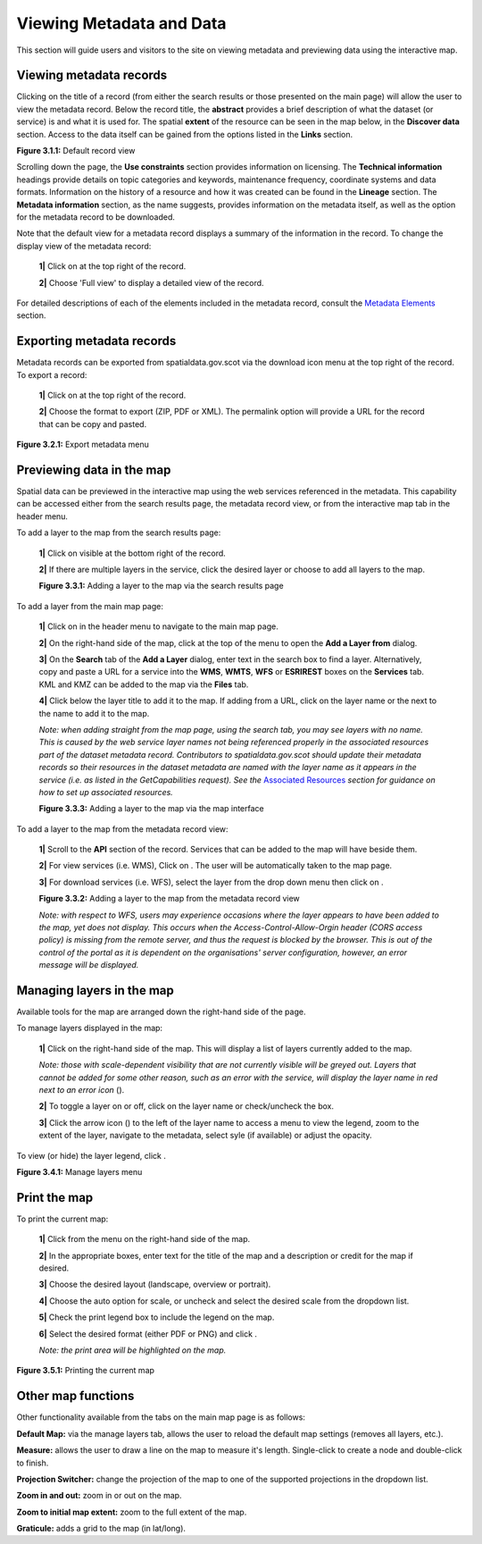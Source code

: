 Viewing Metadata and Data
=========================

This section will guide users and visitors to the site on viewing metadata and previewing data using the interactive map.

Viewing metadata records
------------------------

Clicking on the title of a record (from either the search results or those presented on the main page) will allow the user to view the metadata
record. Below the record title, the **abstract** provides a brief description of what the dataset (or service) is and what it is used for. The
spatial **extent** of the resource can be seen in the map below, in the **Discover data** section. Access to the data itself can be gained from the options listed in the
**Links** section.

|userdoc_fig_3_1_1_DefaultViewA|

**Figure 3.1.1:** Default record view

Scrolling down the page, the **Use constraints** section provides information on licensing. The **Technical information** headings provide details on topic categories and keywords, maintenance frequency, coordinate systems and data formats. Information on the history of a resource and how
it was created can be found in the **Lineage** section. The **Metadata information** section, as the name suggests, provides information on the metadata itself, as well as the option for the metadata record to be downloaded.

Note that the default view for a metadata record displays a summary of the information in the record. To change the display view of the metadata
record:

	**1|** Click on |button_view_display| at the top right of the record.

	**2|** Choose 'Full view' to display a detailed view of the record.

For detailed descriptions of each of the elements included in the metadata record, consult the `Metadata Elements <UserDoc_Chap7_Elements.html#metadata-elements>`__ section.

Exporting metadata records
--------------------------

Metadata records can be exported from spatialdata.gov.scot via the download icon menu at the top right of the record. To export a record:

	**1|** Click on |button_view_download| at the top right of the record.

	**2|** Choose the format to export (ZIP, PDF or XML). The permalink option will provide a URL for the record that can be copy and pasted.

|userdoc_fig_3_2_1_ExportMetadata|

**Figure 3.2.1:** Export metadata menu

Previewing data in the map
--------------------------

Spatial data can be previewed in the interactive map using the web services referenced in the metadata. This capability can be accessed either from
the search results page, the metadata record view, or from the interactive map tab in the header menu.

To add a layer to the map from the search results page:

	**1|** Click on |button_view_globe| visible at the bottom right of the record.

	**2|** If there are multiple layers in the service, click the desired layer or choose to add all layers to the map.

	|userdoc_fig_3_3_1_AddtoMapSearch|

	**Figure 3.3.1:** Adding a layer to the map via the search results page

To add a layer from the main map page:

	**1|** Click on |button_map| in the header menu to navigate to the main map page.

	**2|** On the right-hand side of the map, click |button_map_addlayer| at the top of the menu to open the **Add a Layer from** dialog.

	**3|** On the **Search** tab of the **Add a Layer** dialog, enter text in the search box to find a layer. Alternatively, copy and paste a URL for a service into the **WMS**, **WMTS**, **WFS** or **ESRIREST** boxes on the **Services** tab. KML and KMZ can be added to the map via the **Files** tab.

	**4|** Click |button_map_addicon| below the layer title to add it to the map. If adding from a URL, click on the layer name or the |button_map_addlayer| next to the name to add it to the map.

	*Note: when adding straight from the map page, using the search tab, you may see layers with no name. This is caused by the
	web service layer names not being referenced properly in the associated resources part of the dataset metadata record. Contributors to spatialdata.gov.scot should
	update their metadata records so their resources in the dataset metadata are named with the layer name as it appears in the service (i.e. as listed in the GetCapabilities request).
	See the* `Associated Resources <UserDoc_Chap6_Edit.html#associated-resources>`__ *section for guidance on how to set up associated resources.*

	|userdoc_fig_3_3_3_AddtoMapMapPage|

	**Figure 3.3.3:** Adding a layer to the map via the map interface

To add a layer to the map from the metadata record view:

	**1|** Scroll to the **API** section of the record. Services that can be added to the map will have |button_view_addtomap| beside them.

	**2|** For view services (i.e. WMS), Click on |button_view_addtomap|. The user will be automatically taken to the map page.

	**3|** For download services (i.e. WFS), select the layer from the drop down menu then click on |button_view_addtomap|.

	|userdoc_fig_3_3_2_AddtoMapRecordView|

	**Figure 3.3.2:** Adding a layer to the map from the metadata record view

	*Note: with respect to WFS, users may experience occasions where the layer appears to have been added to the map, yet does not display. This
	occurs when the Access-Control-Allow-Orgin header (CORS access policy) is missing from the remote server, and thus the request is blocked by
	the browser. This is out of the control of the portal as it is dependent on the organisations' server configuration, however, an error message will be displayed.*

Managing layers in the map
--------------------------

Available tools for the map are arranged down the right-hand side of the page.

To manage layers displayed in the map:

	**1|** Click |button_map_managelayers| on the right-hand side of the map. This will display a list of layers currently added to the map.

	*Note: those with scale-dependent visibility that are not currently visible will be greyed out. Layers that cannot be added for some other reason, such as an error with the service, will display the layer name in red next to an error icon* (|button_map_exclamationicon|).

	**2|** To toggle a layer on or off, click on the layer name or check/uncheck the box.

	**3|** Click the arrow icon (|layer_settings_button|) to the left of the layer name to access a menu to view the legend, zoom to the extent of the layer, navigate to the metadata, select syle (if available) or adjust the opacity.

To view (or hide) the layer legend, click |button_map_legendicon|.

|userdoc_fig_3_4_1_ManageLayers|

**Figure 3.4.1:** Manage layers menu

Print the map
-------------

To print the current map:

	**1|** Click |button_map_print| from the menu on the right-hand side of the map.

	**2|** In the appropriate boxes, enter text for the title of the map and a description or credit for the map if desired.

	**3|** Choose the desired layout (landscape, overview or portrait).

	**4|** Choose the auto option for scale, or uncheck and select the desired scale from the dropdown list.

	**5|** Check the print legend box to include the legend on the map.

	**6|** Select the desired format (either PDF or PNG) and click |button_map_printcurrent|.

	*Note: the print area will be highlighted on the map.*

|userdoc_fig_3_5_1_PrintMap|

**Figure 3.5.1:** Printing the current map

Other map functions
-------------------

Other functionality available from the tabs on the main map page is as follows:

|button_map_default| **Default Map:** via the manage layers tab, allows the user to reload the default map settings (removes all layers, etc.).

|button_map_measure| **Measure:** allows the user to draw a line on the map to measure it's length. Single-click to create a node and double-click to finish.

|button_map_graticules| **Projection Switcher:** change the projection of the map to one of the supported projections in the dropdown list.

|button_map_zoomin| |button_map_zoomout| **Zoom in and out:** zoom in or out on the map.

|button_map_zoomextent| **Zoom to initial map extent:** zoom to the full extent of the map.

|button_map_graticules| **Graticule:** adds a grid to the map (in lat/long).

.. |userdoc_fig_3_1_1_DefaultViewA| image:: media/userdoc_fig_3_1_1_DefaultViewA.png
.. |userdoc_fig_3_2_1_ExportMetadata| image:: media/userdoc_fig_3_2_1_ExportMetadata.png
.. |userdoc_fig_3_3_1_AddtoMapSearch| image:: media/userdoc_fig_3_3_1_AddtoMapSearch.png
.. |userdoc_fig_3_3_2_AddtoMapRecordView| image:: media/userdoc_fig_3_3_2_AddtoMapRecordView.png
.. |userdoc_fig_3_3_3_AddtoMapMapPage| image:: media/userdoc_fig_3_3_3_AddtoMapMapPage.png
.. |userdoc_fig_3_4_1_ManageLayers| image:: media/userdoc_fig_3_4_1_ManageLayers.png
.. |userdoc_fig_3_5_1_PrintMap| image:: media/userdoc_fig_3_5_1_PrintMap.png
.. |button_view_display| image:: media/button_view_display.png
.. |button_view_download| image:: media/button_view_download.png
.. |button_view_globe| image:: media/button_view_globe.png
.. |button_map| image:: media/button_map.png
.. |button_map_addlayer| image:: media/button_map_addlayer.png
.. |button_map_addicon| image:: media/button_map_addicon.png
.. |button_view_addtomap| image:: media/button_view_addtomap.png
.. |button_map_managelayers| image:: media/button_map_managelayers.png
.. |button_map_exclamationicon| image:: media/button_map_exclamationicon.png
.. |layer_settings_button| image:: media/layer_settings_button.png
.. |button_map_legendicon| image:: media/button_map_legendicon.png
.. |button_map_anno| image:: media/button_map_anno.png
.. |button_map_annoadd| image:: media/button_map_annoadd.png
.. |button_map_annomodify| image:: media/button_map_annomodify.png
.. |button_map_annoremove| image:: media/button_map_annoremove.png
.. |button_map_print| image:: media/button_map_print.png
.. |button_map_printcurrent| image:: media/button_map_printcurrent.png
.. |button_map_default| image:: media/button_map_default.png
.. |button_map_measure| image:: media/button_map_measure.png
.. |button_map_projection| image:: media/button_map_projection.png
.. |button_map_zoomin| image:: media/button_map_zoomin.png
.. |button_map_zoomout| image:: media/button_map_zoomout.png
.. |button_map_zoomextent| image:: media/button_map_zoomextent.png
.. |button_map_graticules| image:: media/button_map_graticules.png
